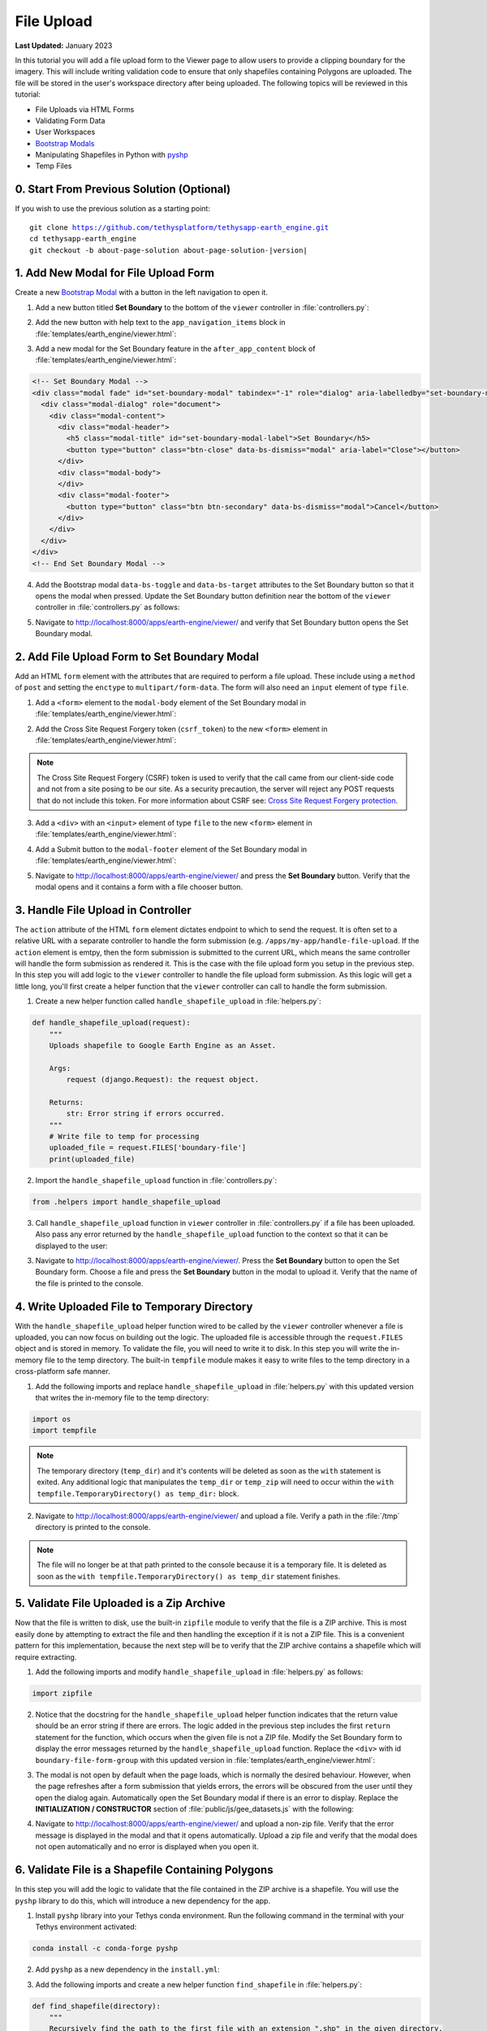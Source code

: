 ***********
File Upload
***********

**Last Updated:** January 2023

In this tutorial you will add a file upload form to the Viewer page to allow users to provide a clipping boundary for the imagery. This will include writing validation code to ensure that only shapefiles containing Polygons are uploaded. The file will be stored in the user's workspace directory after being uploaded. The following topics will be reviewed in this tutorial:

* File Uploads via HTML Forms
* Validating Form Data
* User Workspaces
* `Bootstrap Modals <https://getbootstrap.com/docs/5.2/components/modal/>`_
* Manipulating Shapefiles in Python with `pyshp <https://pypi.org/project/pyshp/>`_
* Temp Files

.. figure:: ./resources/file_upload_solution.png
    :width: 800px
    :align: center

0. Start From Previous Solution (Optional)
==========================================

If you wish to use the previous solution as a starting point:

.. parsed-literal::

    git clone https://github.com/tethysplatform/tethysapp-earth_engine.git
    cd tethysapp-earth_engine
    git checkout -b about-page-solution about-page-solution-|version|

1. Add New Modal for File Upload Form
=====================================

Create a new `Bootstrap Modal <https://getbootstrap.com/docs/5.2/components/modal/>`_ with a button in the left navigation to open it.

1. Add a new button titled **Set Boundary** to the bottom of the ``viewer`` controller in :file:`controllers.py`:

.. code-block:: python
    :emphasize-lines: 1-9, 21

    # Boundary Upload Form
    set_boundary_button = Button(
        name='set_boundary',
        display_text='Set Boundary',
        style='outline-secondary',
        attributes={
            'id': 'set_boundary',
        }
    )

    context = {
        'platform_select': platform_select,
        'sensor_select': sensor_select,
        'product_select': product_select,
        'start_date': start_date,
        'end_date': end_date,
        'reducer_select': reducer_select,
        'load_button': load_button,
        'clear_button': clear_button,
        'plot_button': plot_button,
        'set_boundary_button': set_boundary_button,
        'ee_products': EE_PRODUCTS,
        'map_view': map_view
    }

    return render(request, 'earth_engine/viewer.html', context)

2. Add the new button with help text to the ``app_navigation_items`` block in :file:`templates/earth_engine/viewer.html`:

.. code-block:: html+django
    :emphasize-lines: 14-15

    {% block app_navigation_items %}
      <li class="title">Select Dataset</li>
      {% gizmo platform_select %}
      {% gizmo sensor_select %}
      {% gizmo product_select %}
      {% gizmo start_date %}
      {% gizmo end_date %}
      {% gizmo reducer_select %}
      <p class="help">Change variables to select a data product, then press "Load" to add that product to the map.</p>
      {% gizmo load_button %}
      {% gizmo clear_button %}
      <p class="help mt-2">Draw an area of interest or drop a point, the press "Plot AOI" to view a plot of the data.</p>
      {% gizmo plot_button %}
      <p class="help mt-2">Upload a shapefile of a boundary to use to clip datasets and set the default extent.</p>
      {% gizmo set_boundary_button %}
    {% endblock %}


3. Add a new modal for the Set Boundary feature in the ``after_app_content`` block of :file:`templates/earth_engine/viewer.html`:

.. code-block:: html+django

    <!-- Set Boundary Modal -->
    <div class="modal fade" id="set-boundary-modal" tabindex="-1" role="dialog" aria-labelledby="set-boundary-modal-label">
      <div class="modal-dialog" role="document">
        <div class="modal-content">
          <div class="modal-header">
            <h5 class="modal-title" id="set-boundary-modal-label">Set Boundary</h5>
            <button type="button" class="btn-close" data-bs-dismiss="modal" aria-label="Close"></button>
          </div>
          <div class="modal-body">
          </div>
          <div class="modal-footer">
            <button type="button" class="btn btn-secondary" data-bs-dismiss="modal">Cancel</button>
          </div>
        </div>
      </div>
    </div>
    <!-- End Set Boundary Modal -->

4. Add the Bootstrap modal ``data-bs-toggle`` and ``data-bs-target`` attributes to the Set Boundary button so that it opens the modal when pressed. Update the Set Boundary button definition near the bottom of the ``viewer`` controller in :file:`controllers.py` as follows:

.. code-block:: python
    :emphasize-lines: 8-9

    # Boundary Upload Form
    set_boundary_button = Button(
        name='set_boundary',
        display_text='Set Boundary',
        style='outline-secondary',
        attributes={
            'id': 'set_boundary',
            'data-bs-toggle': 'modal',
            'data-bs-target': '#set-boundary-modal',  # ID of the Set Boundary Modal
        }
    )

5. Navigate to `<http://localhost:8000/apps/earth-engine/viewer/>`_ and verify that Set Boundary button opens the Set Boundary modal.

2. Add File Upload Form to Set Boundary Modal
=============================================

Add an HTML ``form`` element with the attributes that are required to perform a file upload. These include using a ``method`` of ``post`` and setting the ``enctype`` to ``multipart/form-data``. The form will also need an ``input`` element of type ``file``.

1. Add a ``<form>`` element to the ``modal-body`` element of the Set Boundary modal in :file:`templates/earth_engine/viewer.html`:

..  code-block:: html+django
    :emphasize-lines: 2-4

    <div class="modal-body">
      <form class="horizontal-form" id="set-boundary-form" method="post" action="" enctype="multipart/form-data">
        <p>Create a zip archive containing a shapefile and supporting files (i.e.: .shp, .shx, .dbf). Then use the file browser button below to select it.</p>
      </form>
    </div>

2. Add the Cross Site Request Forgery token (``csrf_token``) to the new ``<form>`` element in :file:`templates/earth_engine/viewer.html`:

.. code-block:: html+django
    :emphasize-lines: 4-5

    <div class="modal-body">
      <form class="horizontal-form" id="set-boundary-form" method="post" action="" enctype="multipart/form-data">
        <p>Create a zip archive containing a shapefile and supporting files (i.e.: .shp, .shx, .dbf). Then use the file browser button below to select it.</p>
        <!-- This is required for POST method -->
        {% csrf_token %}
      </form>
    </div>

.. note::

    The Cross Site Request Forgery (CSRF) token is used to verify that the call came from our client-side code and not from a site posing to be our site. As a security precaution, the server will reject any POST requests that do not include this token. For more information about CSRF see: `Cross Site Request Forgery protection <https://docs.djangoproject.com/en/2.2/ref/csrf/>`_.

3. Add a ``<div>`` with an ``<input>`` element of type ``file`` to the new ``<form>`` element in :file:`templates/earth_engine/viewer.html`:

.. code-block:: html+django
    :emphasize-lines: 6-9

    <div class="modal-body">
      <form class="horizontal-form" id="set-boundary-form" method="post" action="" enctype="multipart/form-data">
        <p>Create a zip archive containing a shapefile and supporting files (i.e.: .shp, .shx, .dbf). Then use the file browser button below to select it.</p>
        <!-- This is required for POST method -->
        {% csrf_token %}
        <div id="boundary-file-form-group" class="mb-3">
          <label class="form-label" for="boundary-file">Boundary Shapefile</label>
          <input type="file" name="boundary-file" id="boundary-file" class="form-control" accept=".zip">
        </div>
      </form>
    </div>

4. Add a Submit button to the ``modal-footer`` element of the Set Boundary modal in :file:`templates/earth_engine/viewer.html`:

.. code-block:: html+django
    :emphasize-lines: 3

    <div class="modal-footer">
      <button type="button" class="btn btn-secondary" data-bs-dismiss="modal">Cancel</button>
      <input type="submit" class="btn btn-secondary" value="Set Boundary" name="set-boundary-submit" id="set-boundary-submit" form="set-boundary-form">
    </div>

5. Navigate to `<http://localhost:8000/apps/earth-engine/viewer/>`_ and press the **Set Boundary** button. Verify that the modal opens and it contains a form with a file chooser button.

3. Handle File Upload in Controller
===================================

The ``action`` attribute of the HTML ``form`` element dictates endpoint to which to send the request. It is often set to a relative URL with a separate controller to handle the form submission (e.g. ``/apps/my-app/handle-file-upload``. If the ``action`` element is emtpy, then the form submission is submitted to the current URL, which means the same controller will handle the form submission as rendered it. This is the case with the file upload form you setup in the previous step. In this step you will add logic to the ``viewer`` controller to handle the file upload form submission. As this logic will get a little long, you'll first create a helper function that the ``viewer`` controller can call to handle the form submission.

1. Create a new helper function called ``handle_shapefile_upload`` in :file:`helpers.py`:

.. code-block:: python

    def handle_shapefile_upload(request):
        """
        Uploads shapefile to Google Earth Engine as an Asset.

        Args:
            request (django.Request): the request object.

        Returns:
            str: Error string if errors occurred.
        """
        # Write file to temp for processing
        uploaded_file = request.FILES['boundary-file']
        print(uploaded_file)

2. Import the ``handle_shapefile_upload`` function in :file:`controllers.py`:

.. code-block:: python

    from .helpers import handle_shapefile_upload

3. Call ``handle_shapefile_upload`` function in ``viewer`` controller in :file:`controllers.py` if a file has been uploaded. Also pass any error returned by the ``handle_shapefile_upload`` function to the context so that it can be displayed to the user:

.. code-block:: python
    :emphasize-lines: 1-4, 17

    # Handle Set Boundary Form
    set_boundary_error = ''
    if request.POST and request.FILES:
        set_boundary_error = handle_shapefile_upload(request)

    context = {
        'platform_select': platform_select,
        'sensor_select': sensor_select,
        'product_select': product_select,
        'start_date': start_date,
        'end_date': end_date,
        'reducer_select': reducer_select,
        'load_button': load_button,
        'clear_button': clear_button,
        'plot_button': plot_button,
        'set_boundary_button': set_boundary_button,
        'set_boundary_error': set_boundary_error,
        'ee_products': EE_PRODUCTS,
        'map_view': map_view
    }

    return render(request, 'earth_engine/viewer.html', context)

3. Navigate to `<http://localhost:8000/apps/earth-engine/viewer/>`_. Press the **Set Boundary** button to open the Set Boundary form. Choose a file and press the **Set Boundary** button in the modal to upload it. Verify that the name of the file is printed to the console.

4. Write Uploaded File to Temporary Directory
=============================================

With the ``handle_shapefile_upload`` helper function wired to be called by the ``viewer`` controller whenever a file is uploaded, you can now focus on building out the logic. The uploaded file is accessible through the ``request.FILES`` object and is stored in memory. To validate the file, you will need to write it to disk. In this step you will write the in-memory file to the temp directory. The built-in ``tempfile`` module makes it easy to write files to the temp directory in a cross-platform safe manner.

1. Add the following imports and replace ``handle_shapefile_upload`` in :file:`helpers.py` with this updated version that writes the in-memory file to the temp directory:

.. code-block:: python

    import os
    import tempfile

.. code-block:: python
    :emphasize-lines: 14-21

    def handle_shapefile_upload(request):
        """
        Uploads shapefile to Google Earth Engine as an Asset.

        Args:
            request (django.Request): the request object.

        Returns:
            str: Error string if errors occurred.
        """
        # Write file to temp for processing
        uploaded_file = request.FILES['boundary-file']

        with tempfile.TemporaryDirectory() as temp_dir:
            temp_zip_path = os.path.join(temp_dir, 'boundary.zip')
            print(temp_zip_path)

            # Use with statements to ensure opened files are closed when done
            with open(temp_zip_path, 'wb') as temp_zip:
                for chunk in uploaded_file.chunks():
                    temp_zip.write(chunk)

.. note::

    The temporary directory (``temp_dir``) and it's contents will be deleted as soon as the ``with`` statement is exited. Any additional logic that manipulates the ``temp_dir`` or ``temp_zip`` will need to occur within the ``with tempfile.TemporaryDirectory() as temp_dir:`` block.


2. Navigate to `<http://localhost:8000/apps/earth-engine/viewer/>`_ and upload a file. Verify a path in the :file:`/tmp` directory is printed to the console.

.. note::

    The file will no longer be at that path printed to the console because it is a temporary file. It is deleted as soon as the ``with tempfile.TemporaryDirectory() as temp_dir`` statement finishes.

5. Validate File Uploaded is a Zip Archive
==========================================

Now that the file is written to disk, use the built-in ``zipfile`` module to verify that the file is a ZIP archive. This is most easily done by attempting to extract the file and then handling the exception if it is not a ZIP file. This is a convenient pattern for this implementation, because the next step will be to verify that the ZIP archive contains a shapefile which will require extracting.

1. Add the following imports and modify ``handle_shapefile_upload`` in :file:`helpers.py` as follows:

.. code-block:: python

    import zipfile

.. code-block:: python
    :emphasize-lines: 22-29

    def handle_shapefile_upload(request):
        """
        Uploads shapefile to Google Earth Engine as an Asset.

        Args:
            request (django.Request): the request object.

        Returns:
            str: Error string if errors occurred.
        """
        # Write file to temp for processing
        uploaded_file = request.FILES['boundary-file']

        with tempfile.TemporaryDirectory() as temp_dir:
            temp_zip_path = os.path.join(temp_dir, 'boundary.zip')

            # Use with statements to ensure opened files are closed when done
            with open(temp_zip_path, 'wb') as temp_zip:
                for chunk in uploaded_file.chunks():
                    temp_zip.write(chunk)

            try:
                # Extract the archive to the temporary directory
                with zipfile.ZipFile(temp_zip_path) as temp_zip:
                    temp_zip.extractall(temp_dir)

            except zipfile.BadZipFile:
                # Return error message
                return 'You must provide a zip archive containing a shapefile.'

2. Notice that the docstring for the ``handle_shapefile_upload`` helper function indicates that the return value should be an error string if there are errors. The logic added in the previous step includes the first ``return`` statement for the function, which occurs when the given file is not a ZIP file. Modify the Set Boundary form to display the error messages returned by the ``handle_shapefile_upload`` function. Replace the ``<div>`` with id ``boundary-file-form-group`` with this updated version in :file:`templates/earth_engine/viewer.html`:

.. code-block:: html+django
    :emphasize-lines: 3-6

    <div id="boundary-file-form-group" class="mb-3">
      <label class="form-label" for="boundary-file">Boundary Shapefile</label>
      <input type="file" name="boundary-file" id="boundary-file" class="form-control{% if set_boundary_error %} is-invalid{% endif %}" accept=".zip">
      {% if set_boundary_error %}
      <p class="invalid-feedback">{{ set_boundary_error }}</p>
      {% endif %}
    </div>

3. The modal is not open by default when the page loads, which is normally the desired behaviour. However, when the page refreshes after a form submission that yields errors, the errors will be obscured from the user until they open the dialog again. Automatically open the Set Boundary modal if there is an error to display. Replace the **INITIALIZATION / CONSTRUCTOR** section of :file:`public/js/gee_datasets.js` with the following:

.. code-block:: javascript
    :emphasize-lines: 21-26

    /************************************************************************
    *                  INITIALIZATION / CONSTRUCTOR
    *************************************************************************/
    $(function() {
        // Initialize Global Variables
        bind_controls();

        // EE Products
        EE_PRODUCTS = $('#ee-products').data('ee-products');

        // Initialize values
        m_platform = $('#platform').val();
        m_sensor = $('#sensor').val();
        m_product = $('#product').val();
        INITIAL_START_DATE = m_start_date = $('#start_date').val();
        INITIAL_END_DATE = m_end_date = $('#end_date').val();
        m_reducer = $('#reducer').val();

        m_map = TETHYS_MAP_VIEW.getMap();

        // Open boundary file modal if it has an error
        if ($('#boundary-file').hasClass('is-invalid')) {
            let boundary_modal_elem = document.getElementById('set-boundary-modal');
            let boundary_modal_inst = bootstrap.Modal.getOrCreateInstance(boundary_modal_elem);
            boundary_modal_inst.show();
        }
    });

4. Navigate to `<http://localhost:8000/apps/earth-engine/viewer/>`_ and upload a non-zip file. Verify that the error message is displayed in the modal and that it opens automatically. Upload a zip file and verify that the modal does not open automatically and no error is displayed when you open it.

6. Validate File is a Shapefile Containing Polygons
===================================================

In this step you will add the logic to validate that the file contained in the ZIP archive is a shapefile. You will use the ``pyshp`` library to do this, which will introduce a new dependency for the app.

1. Install ``pyshp`` library into your Tethys conda environment. Run the following command in the terminal with your Tethys environment activated:

.. code-block:: bash

    conda install -c conda-forge pyshp

2. Add ``pyshp`` as a new dependency in the ``install.yml``:

.. code-block:: yaml
    :emphasize-lines: 16

    # This file should be committed to your app code.
    version: 1.0
    # This should be greater or equal to your tethys-platform in your environment
    tethys_version: ">=4.0.0"
    # This should match the app - package name in your setup.py
    name: earth_engine

    requirements:
      # Putting in a skip true param will skip the entire section. Ignoring the option will assume it be set to False
      skip: false
      conda:
        channels:
          - conda-forge
        packages:
          - earthengine-api
          - oauth2client
          - geojson
          - pyshp
      pip:

    post:

3. Add the following imports and create a new helper function ``find_shapefile`` in :file:`helpers.py`:

.. code-block:: python

    def find_shapefile(directory):
        """
        Recursively find the path to the first file with an extension ".shp" in the given directory.

        Args:
            directory (str): Path of directory to search for shapefile.

        Returns:
            str: Path to first shapefile found in given directory.
        """
        shapefile_path = ''

        # Scan the temp directory using walk, searching for a shapefile (.shp extension)
        for root, dirs, files in os.walk(directory):
            for f in files:
                f_path = os.path.join(root, f)
                f_ext = os.path.splitext(f_path)[1]

                if f_ext == '.shp':
                    shapefile_path = f_path
                    break

        return shapefile_path


4. Use the new ``find_shapefile`` helper function and ``pyshp`` in ``handle_shapefile_upload`` to validate that the unzipped directory contains a shapefile. Update ``handle_shapefile_upload`` in :file:`helpers.py`:

.. code-block:: python

    import shapefile

.. code-block:: python
    :emphasize-lines: 31-45

    def handle_shapefile_upload(request):
        """
        Uploads shapefile to Google Earth Engine as an Asset.

        Args:
            request (django.Request): the request object.

        Returns:
            str: Error string if errors occurred.
        """
        # Write file to temp for processing
        uploaded_file = request.FILES['boundary-file']

        with tempfile.TemporaryDirectory() as temp_dir:
            temp_zip_path = os.path.join(temp_dir, 'boundary.zip')

            # Use with statements to ensure opened files are closed when done
            with open(temp_zip_path, 'wb') as temp_zip:
                for chunk in uploaded_file.chunks():
                    temp_zip.write(chunk)

            try:
                # Extract the archive to the temporary directory
                with zipfile.ZipFile(temp_zip_path) as temp_zip:
                    temp_zip.extractall(temp_dir)

            except zipfile.BadZipFile:
                # Return error message
                return 'You must provide a zip archive containing a shapefile.'

            # Verify that it contains a shapefile
            try:
                # Find a shapefile in directory where we extracted the archive
                shapefile_path = find_shapefile(temp_dir)

                if not shapefile_path:
                    return 'No Shapefile found in the archive provided.'

                with shapefile.Reader(shapefile_path) as shp_file:
                    # Check type (only Polygon supported)
                    if shp_file.shapeType != shapefile.POLYGON:
                        return 'Only shapefiles containing Polygons are supported.'

            except TypeError:
                return 'Incomplete or corrupted shapefile provided.'

5. Download :download:`USA_simplified.zip <./resources/USA_simplified.zip>`, a zip archive containing a simplified shapefile of the boundary of the United States. Also download :download:`points.zip <./resources/points.zip>`, an archive containing a shapefile with only points.

6. Navigate to `<http://localhost:8000/apps/earth-engine/viewer/>`_ and verify the following:

    * Upload the :file:`USA_simplified.zip` and verify that no errors are shown.
    * Upload the :file:`points.zip` and verify that an error *is* shown.
    * Create a zip archive that does not contain a shapefile and upload it. Verify an error *is* shown.

7. Save Shapefile to the User's Workspace Directory
===================================================

At this point you have confirmed that the user uploaded a ZIP archive containing a shapefile of polygons but the file is still stored as a temporary file and will be deleted as soon as the code finishes executing. In this step you will add the logic to write the file to the user's workspace directory. This will involve creating a few new helper functions and using the :ref:`tethys_workspaces_api`.

1. The shapefile and its sidecars will be stored in a directory called :file:`boundary` within the user's workspace. Only one boundary shapefile will be stored for each user, so if the :file:`boundary` directory already exists, it will need to be cleared out. The ``prep_boundary_dir`` helper function will be responsible for initializing the :file:`boundary` directory in the user's workspace and clearing it out if needed. Add the following imports and create the ``prep_boundary_dir`` function in :file:`helpers.py`:

.. code-block:: python

    import glob

.. code-block:: python

    def prep_boundary_dir(root_path):
        """
        Setup the workspace directory that will store the uploaded boundary shapefile.

        Args:
            root_path (str): path to the root directory where the boundary directory will be located.

        Returns:
            str: path to boundary directory for storing boundary shapefile.
        """
        # Copy into new shapefile in user directory
        boundary_dir = os.path.join(root_path, 'boundary')

        # Make the directory if it doesn't exist
        if not os.path.isdir(boundary_dir):
            os.mkdir(boundary_dir)

        # Clear the directory if it exists
        else:
            # Find all files in the directory using glob
            files = glob.glob(os.path.join(boundary_dir, '*'))

            # Remove all the files
            for f in files:
                os.remove(f)

        return boundary_dir

2. The ``write_boundary_shapefile`` helper function takes the ``shapefile.Reader`` object that was used to validate the shapefile and uses it to write a copy of the shapefile to the given directory. Create the ``write_boundary_shapefile`` function in :file:`helpers.py`:

.. code-block:: python

    def write_boundary_shapefile(shp_file, directory):
        """
        Write the shapefile to the given directory. The shapefile will be called "boundary.shp".

        Args:
            shp_file (shapefile.Reader): A shapefile reader object.
            directory (str): Path to directory to which to write shapefile.

        Returns:
            str: path to shapefile that was written.
        """
        # Name the shapefiles boundary.* (boundary.shp, boundary.dbf, boundary.shx)
        shapefile_path = os.path.join(directory, 'boundary')

        # Write contents of shapefile to new shapfile
        with shapefile.Writer(shapefile_path) as out_shp:
            # Based on https://pypi.org/project/pyshp/#examples
            out_shp.fields = shp_file.fields[1:]  # skip the deletion field

            # Add the existing shape objects
            for shaperec in shp_file.iterShapeRecords():
                out_shp.record(*shaperec.record)
                out_shp.shape(shaperec.shape)

        return shapefile_path

3. The ``controller`` decorator provides arguments for adding the user and app workspaces. Add the ``user_workspace`` argument and set it to ``True`` in the ``controller`` decorator for the ``viewer`` function. The decorator passes the user workspace object as an additional argument to the controller, so you will need to add an additional argument to accept the user workspace in :file:`controllers.py`:

.. code-block:: python
    :emphasize-lines: 1-2

    @controller(user_workspace=True)
    def viewer(request, user_workspace):
        """
        Controller for the app viewer page.
        """

.. tip:

    For more information about Tethys Workspaces, see :ref:`tethys_workspaces_api`.

4. The ``viewer`` controller will need to be able to pass the ``user_workspace`` to the ``handle_shapefile_upload`` function. Modify the ``handle_shapefile_upload`` helper function to accept the ``user_workspace`` as an additional argument in :file:`helpers.py`:

.. code-block:: python
    :emphasize-lines: 1

    def handle_shapefile_upload(request, user_workspace):
        """
        Uploads shapefile to Google Earth Engine as an Asset.

        Args:
            request (django.Request): the request object.
            user_workspace (tethys_sdk.workspaces.Workspace): the User workspace object.

        Returns:
            str: Error string if errors occurred.
        """

5. Add logic to write the uploaded shapefile to the user workspace in ``handle_shapefile_upload`` in :file:`helpers.py`:

.. code-block:: python
    :emphasize-lines: 45-49

    def handle_shapefile_upload(request, user_workspace):
        """
        Uploads shapefile to Google Earth Engine as an Asset.

        Args:
            request (django.Request): the request object.
            user_workspace (tethys_sdk.workspaces.Workspace): the User workspace object.

        Returns:
            str: Error string if errors occurred.
        """
        # Write file to temp for processing
        uploaded_file = request.FILES['boundary-file']

        with tempfile.TemporaryDirectory() as temp_dir:
            temp_zip_path = os.path.join(temp_dir, 'boundary.zip')

            # Use with statements to ensure opened files are closed when done
            with open(temp_zip_path, 'wb') as temp_zip:
                for chunk in uploaded_file.chunks():
                    temp_zip.write(chunk)

            try:
                # Extract the archive to the temporary directory
                with zipfile.ZipFile(temp_zip_path) as temp_zip:
                    temp_zip.extractall(temp_dir)

            except zipfile.BadZipFile:
                # Return error message
                return 'You must provide a zip archive containing a shapefile.'

            # Verify that it contains a shapefile
            try:
                # Find a shapefile in directory where we extracted the archive
                shapefile_path = find_shapefile(temp_dir)

                if not shapefile_path:
                    return 'No Shapefile found in the archive provided.'

                with shapefile.Reader(shapefile_path) as shp_file:
                    # Check type (only Polygon supported)
                    if shp_file.shapeType != shapefile.POLYGON:
                        return 'Only shapefiles containing Polygons are supported.'

                    # Setup workspace directory for storing shapefile
                    workspace_dir = prep_boundary_dir(user_workspace.path)

                    # Write the shapefile to the workspace directory
                    write_boundary_shapefile(shp_file, workspace_dir)

            except TypeError:
                return 'Incomplete or corrupted shapefile provided.'

6. Modify the ``handle_shapefile_upload`` call in the ``viewer`` controller in :file:`controllers.py` to pass the user workspace path:

.. code-block:: python
    :emphasize-lines: 4

    # Handle Set Boundary Form
    set_boundary_error = ''
    if request.POST and request.FILES:
        set_boundary_error = handle_shapefile_upload(request, user_workspace)

7. Navigate to `<http://localhost:8000/apps/earth-engine/viewer/>`_ and upload the :file:`USA_simplified.zip`. Verify that the shapefile is saved to the active user's workspace directory with its sidecar files (e.g. :file:`workspaces/user_workspaces/admin/boundary/boundary.shp`).

8. Redirect Upon Successful File Upload
=======================================

As a final user experience improvement, issue a redirect response instead of the normal response when there are now errors. This will clear the form and reset the state of the page.

1. Add the logic to the ``viewer`` controller in :file:`controllers.py`:

.. code-block:: python

    from django.http import HttpResponseRedirect

.. code-block:: python
    :emphasize-lines: 6-8

    # Handle Set Boundary Form
    set_boundary_error = ''
    if request.POST and request.FILES:
        set_boundary_error = handle_shapefile_upload(request, user_workspace)

        if not set_boundary_error:
            # Redirect back to this page to clear form
            return HttpResponseRedirect(request.path)

2. Navigate to `<http://localhost:8000/apps/earth-engine/viewer/>`_ and upload the :file:`USA_simplified.zip`. Navigate to a different page of the app and verify that no warning messages are displayed indicating that changes to the form may be lost.

9. Test and Verify
==================

Browse to `<http://localhost:8000/apps/earth-engine/viewer/>`_ in a web browser and login if necessary. Verify the following:

1. Verify that Set Boundary button opens the Set Boundary Modal.
2. Upload a non-zip file and verify that the appropriate error is displayed.
3. Upload a zip archive that does not contain a shapefile and verify that the appropriate error is displayed.
4. Upload the :file:`points.zip` and verify that the appropriate error is displayed.
5. Upload the :file:`USA_simplified.zip` and verify that **no** errors are displayed.
6. Verify that the :file:`boundary.shp` is written to the user workspace of the active user (e.g. :file:`workspaces/user_workspace/admin/boundary/boundary.shp`).
7. Press the *Home* button in the header to navigate to the home page. Verify that no warnings are displayed after a successful upload when navigating away.

10. Solution
============

This concludes this portion of the GEE Tutorial. You can view the solution on GitHub at `<https://github.com/tethysplatform/tethysapp-earth_engine/tree/file-upload-solution-3.0>`_ or clone it as follows:

.. parsed-literal::

    git clone https://github.com/tethysplatform/tethysapp-earth_engine.git
    cd tethysapp-earth_engine
    git checkout -b file-upload-solution file-upload-solution-|version|
